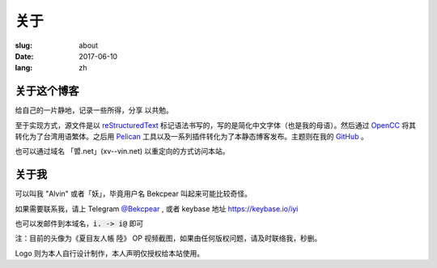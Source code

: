 ==============================
关于
==============================

:slug: about
:date: 2017-06-10
:lang: zh

关于这个博客
====================

给自己的一片静地，记录一些所得，分享 以共勉。

至于实现方式，源文件是以 `reStructuredText`_ 标记语法书写的，写的是简化中文字体（也是我的母语）。然后通过 `OpenCC`_ 将其转化为了台湾用语繁体。之后用 `Pelican`_ 工具以及一系列插件转化为了本静态博客发布。主题则在我的 `GitHub`_ 。

也可以通过域名 「㿢.net」(xv--vin.net)  以重定向的方式访问本站。


关于我
====================

可以叫我 "Alvin" 或者「妖」，毕竟用户名 Bekcpear 叫起来可能比较奇怪。

如果需要联系我，请上 Telegram `@Bekcpear`_ , 或者 keybase 地址 https://keybase.io/iyi

也可以发邮件到本域名，:code:`i. -> i@` 即可

注：目前的头像为《夏目友人帳 陸》 OP 视频截图，如果由任何版权问题，请及时联络我，秒删。

Logo 则为本人自行设计制作，本人声明仅授权给本站使用。


.. _`reStructuredText`: http://docutils.sourceforge.net/rst.html
.. _`OpenCC`: https://github.com/BYVoid/OpenCC
.. _`Pelican`: https://pelican.readthedocs.io/en/stable/
.. _`GitHub`: https://github.com/Bekcpear/pelican-bootstrap3
.. _`@Bekcpear`: https://telegram.me/Bekcpear
